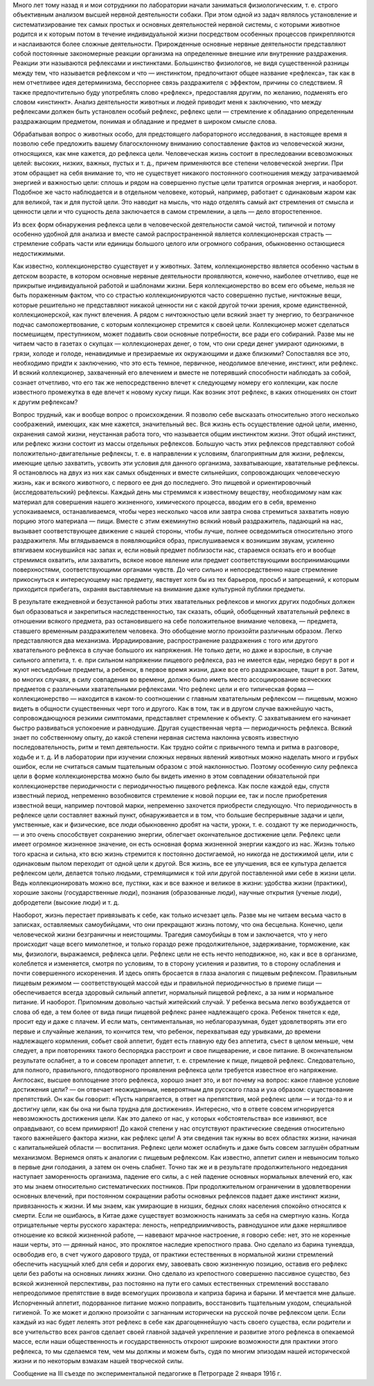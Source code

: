 .. title: И.П. Павлов: «Рефлекс цели»
.. slug: Pavlov_Target_reflex
.. date: 2018-04-2 10:02:00 UTC
.. tags: Наука, Политика
.. category: Научные статьи
.. link: 
.. description: Лекция И.П. Павлова
.. type: rst
.. previewimage: /images/post_images/Pavlov/Pavlov_in_RAN.jpg

.. thumbnail:: /images/post_images/Pavlov/Pavlov_in_RAN.jpg


Много лет тому назад я и мои сотрудники по лаборатории начали заниматься физиологическим, т. е. строго объективным анализом высшей нервной деятельности собаки. При этом одной из задач являлось установление и систематизирование тех самых простых и основных деятельностей нервной системы, с которыми животное родится и к которым потом в течение индивидуальной жизни посредством особенных процессов прикрепляются и наслаиваются более сложные деятельности. Прирожденные основные нервные деятельности представляют собой постоянные закономерные реакции организма на определенные внешние или внутренние раздражения. Реакции эти называются рефлексами и инстинктами. Большинство физиологов, не видя существенной разницы между тем, что называется рефлексом и что — инстинктом, предпочитают общее название «рефлекса», так как в нем отчетливее идея детерминизма, бесспорнее связь раздражителя с эффектом, причины со следствием. Я также предпочтительно буду употреблять слово «рефлекс», предоставляя другим, по желанию, подменять его словом «инстинкт». Анализ деятельности животных и людей приводит меня к заключению, что между рефлексами должен быть установлен особый рефлекс, рефлекс цели — стремление к обладанию определенным раздражающим предметом, понимая и обладание и предмет в широком смысле слова.

.. TEASER_END

Обрабатывая вопрос о животных особо, для предстоящего лабораторного исследования, в настоящее время я позволю себе предложить вашему благосклонному вниманию сопоставление фактов из человеческой жизни, относящихся, как мне кажется, до рефлекса цели. Человеческая жизнь состоит в преследовании всевозможных целей: высоких, низких, важных, пустых и т. д., причем применяются все степени человеческой энергии. При этом обращает на себя внимание то, что не существует никакого постоянного соотношения между затрачиваемой энергией и важностью цели: сплошь и рядом на совершенно пустые цели тратится огромная энергия, и наоборот. Подобное же часто наблюдается и в отдельном человеке, который, например, работает с одинаковым жаром как для великой, так и для пустой цели. Это наводит на мысль, что надо отделять самый акт стремления от смысла и ценности цели и что сущность дела заключается в самом стремлении, а цель — дело второстепенное.

Из всех форм обнаружения рефлекса цели в человеческой деятельности самой чистой, типичной и потому особенно удобной для анализа и вместе самой распространенной является коллекционерская страсть — стремление собрать части или единицы большого целого или огромного собрания, обыкновенно остающиеся недостижимыми.

Как известно, коллекционерство существует и у животных. Затем, коллекционерство является особенно частым в детском возрасте, в котором основные нервные деятельности проявляются, конечно, наиболее отчетливо, еще не прикрытые индивидуальной работой и шаблонами жизни. Беря коллекционерство во всем его объеме, нельзя не быть пораженным фактом, что со страстью коллекционируются часто совершенно пустые, ничтожные вещи, которые решительно не представляют никакой ценности ни с какой другой точки зрения, кроме единственной, коллекционерской, как пункт влечения. А рядом с ничтожностью цели всякий знает ту энергию, то безграничное подчас самопожертвование, с которым коллекционер стремится к своей цели. Коллекционер может сделаться посмешищем, преступником, может подавить свои основные потребности, все ради его собираний. Разве мы не читаем часто в газетах о скупцах — коллекционерах денег, о том, что они среди денег умирают одинокими, в грязи, холоде и голоде, ненавидимые и презираемые их окружающими и даже близкими? Сопоставляя все это, необходимо придти к заключению, что это есть темное, первичное, неодолимое влечение, инстинкт, или рефлекс. И всякий коллекционер, захваченный его влечением и вместе не потерявший способности наблюдать за собой, сознает отчетливо, что его так же непосредственно влечет к следующему номеру его коллекции, как после известного промежутка в еде влечет к новому куску пищи. Как возник этот рефлекс, в каких отношениях он стоит к другим рефлексам?

Вопрос трудный, как и вообще вопрос о происхождении. Я позволю себе высказать относительно этого несколько соображений, имеющих, как мне кажется, значительный вес. Вся жизнь есть осуществление одной цели, именно, охранения самой жизни, неустанная работа того, что называется общим инстинктом жизни. Этот общий инстинкт, или рефлекс жизни состоит из массы отдельных рефлексов. Большую часть этих рефлексов представляют собой положительно-двигательные рефлексы, т. е. в направлении к условиям, благоприятным для жизни, рефлексы, имеющие целью захватить, усвоить эти условия для данного организма, захватывающие, хватательные рефлексы. Я остановлюсь на двух из них как самых обыденных и вместе сильнейших, сопровождающих человеческую жизнь, как и всякого животного, с первого ее дня до последнего. Это пищевой и ориентировочный (исследовательский) рефлексы. Каждый день мы стремимся к известному веществу, необходимому нам как материал для совершения нашего жизненного, химического процесса, вводим его в себя, временно успокаиваемся, останавливаемся, чтобы через несколько часов или завтра снова стремиться захватить новую порцию этого материала — пищи. Вместе с этим ежеминутно всякий новый раздражитель, падающий на нас, вызывает соответствующее движение с нашей стороны, чтобы лучше, полнее осведомиться относительно этого раздражителя. Мы вглядываемся в появляющийся образ, прислушиваемся к возникшим звукам, усиленно втягиваем коснувшийся нас запах и, если новый предмет поблизости нас, стараемся осязать его и вообще стремимся охватить, или захватить, всякое новое явление или предмет соответствующими воспринимающими поверхностями, соответствующими органами чувств. До чего сильно и непосредственно наше стремление прикоснуться к интересующему нас предмету, явствует хотя бы из тех барьеров, просьб и запрещений, к которым приходится прибегать, охраняя выставляемые на внимание даже культурной публики предметы.

В результате ежедневной и безустанной работы этих хватательных рефлексов и многих других подобных должен был образоваться и закрепиться наследственностью, так сказать, общий, обобщенный хватательный рефлекс в отношении всякого предмета, раз остановившего на себе положительное внимание человека, — предмета, ставшего временным раздражителем человека. Это обобщение могло произойти различным образом. Легко представляются два механизма. Иррадиирование, распространение раздражения с того или другого хватательного рефлекса в случае большого их напряжения. Не только дети, но даже и взрослые, в случае сильного аппетита, т. е. при сильном напряжении пищевого рефлекса, раз не имеется еды, нередко берут в рот и жуют несъедобные предметы, а ребенок, в первое время жизни, даже все его раздражающее, тащит в рот. Затем, во многих случаях, в силу совпадения во времени, должно было иметь место ассоциирование всяческих предметов с различными хватательными рефлексами. Что рефлекс цели и его типическая форма — коллекционерство — находится в каком-то соотношении с главным хватательным рефлексом — пищевым, можно видеть в общности существенных черт того и другого. Как в том, так и в другом случае важнейшую часть, сопровождающуюся резкими симптомами, представляет стремление к объекту. С захватыванием его начинает быстро развиваться успокоение и равнодушие. Другая существенная черта — периодичность рефлекса. Всякий знает по собственному опыту, до какой степени нервная система наклонна усвоять известную последовательность, ритм и темп деятельности. Как трудно сойти с привычного темпа и ритма в разговоре, ходьбе и т. д. И в лаборатории при изучении сложных нервных явлений животных можно наделать много и грубых ошибок, если не считаться самым тщательным образом с этой наклонностью. Поэтому особенную силу рефлекса цели в форме коллекционерства можно было бы видеть именно в этом совпадении обязательной при коллекционерстве периодичности с периодичностью пищевого рефлекса. Как после каждой еды, спустя известный период, непременно возобновится стремление к новой порции ее, так и после приобретения известной вещи, например почтовой марки, непременно захочется приобрести следующую. Что периодичность в рефлексе цели составляет важный пункт, обнаруживается и в том, что большие беспрерывные задачи и цели, умственные, как и физические, все люди обыкновенно дробят на части, уроки, т. е. создают ту же периодичность, — и это очень способствует сохранению энергии, облегчает окончательное достижение цели. Рефлекс цели имеет огромное жизненное значение, он есть основная форма жизненной энергии каждого из нас. Жизнь только того красна и сильна, кто всю жизнь стремится к постоянно достигаемой, но никогда не достижимой цели, или с одинаковым пылом переходит от одной цели к другой. Вся жизнь, все ее улучшения, вся ее культура делается рефлексом цели, делается только людьми, стремящимися к той или другой поставленной ими себе в жизни цели. Ведь коллекционировать можно все, пустяки, как и все важное и великое в жизни: удобства жизни (практики), хорошие законы (государственные люди), познания (образованные люди), научные открытия (ученые люди), добродетели (высокие люди) и т. д.

Наоборот, жизнь перестает привязывать к себе, как только исчезает цель. Разве мы не читаем весьма часто в записках, оставляемых самоубийцами, что они прекращают жизнь потому, что она бесцельна. Конечно, цели человеческой жизни безграничны и неистощимы. Трагедия самоубийцы в том и заключается, что у него происходит чаще всего мимолетное, и только гораздо реже продолжительное, задерживание, торможение, как мы, физиологи, выражаемся, рефлекса цели. Рефлекс цели не есть нечто неподвижное, но, как и все в организме, колеблется и изменяется, смотря по условиям, то в сторону усиления и развития, то в сторону ослабления и почти совершенного искоренения. И здесь опять бросается в глаза аналогия с пищевым рефлексом. Правильным пищевым режимом — соответствующей массой еды и правильной периодичностью в приеме пищи — обеспечивается всегда здоровый сильный аппетит, нормальный пищевой рефлекс, а за ним и нормальное питание. И наоборот. Припомним довольно частый житейский случай. У ребенка весьма легко возбуждается от слова об еде, а тем более от вида пищи пищевой рефлекс ранее надлежащего срока. Ребенок тянется к еде, просит еду и даже с плачем. И если мать, сентиментальная, но неблагоразумная, будет удовлетворять эти его первые и случайные желания, то кончится тем, что ребенок, перехватывая еду урывками, до времени надлежащего кормления, собьет свой аппетит, будет есть главную еду без аппетита, съест в целом меньше, чем следует, а при повторениях такого беспорядка расстроит и свое пищеварение, и свое питание. В окончательном результате ослабнет, а то и совсем пропадет аппетит, т. е. стремление к пище, пищевой рефлекс. Следовательно, для полного, правильного, плодотворного проявления рефлекса цели требуется известное его напряжение. Англосакс, высшее воплощение этого рефлекса, хорошо знает это, и вот почему на вопрос: какое главное условие достижения цели? — он отвечает неожиданным, невероятным для русского глаза и уха образом: существование препятствий. Он как бы говорит: «Пусть напрягается, в ответ на препятствия, мой рефлекс цели — и тогда-то я и достигну цели, как бы она ни была трудна для достижения». Интересно, что в ответе совсем игнорируется невозможность достижения цели. Как это далеко от нас, у которых «обстоятельства» все извиняют, все оправдывают, со всем примиряют! До какой степени у нас отсутствуют практические сведения относительно такого важнейшего фактора жизни, как рефлекс цели! А эти сведения так нужны во всех областях жизни, начиная с капитальнейшей области — воспитания. Рефлекс цели может ослабнуть и даже быть совсем заглушён обратным механизмом. Вернемся опять к аналогии с пищевым рефлексом. Как известно, аппетит силен и невыносим только в первые дни голодания, а затем он очень слабнет. Точно так же и в результате продолжительного недоедания наступает заморенность организма, падение его силы, а с ней падение основных нормальных влечений его, как это мы знаем относительно систематических постников. При продолжительном ограничении в удовлетворении основных влечений, при постоянном сокращении работы основных рефлексов падает даже инстинкт жизни, привязанность к жизни. И мы знаем, как умирающие в низших, бедных слоях населения спокойно относятся к смерти. Если не ошибаюсь, в Китае даже существует возможность нанимать за себя на смертную казнь. Когда отрицательные черты русского характера: леность, непредприимчивость, равнодушное или даже неряшливое отношение ко всякой жизненной работе, — навевают мрачное настроение, я говорю себе: нет, это не коренные наши черты, это — дрянный нанос, это проклятое наследие крепостного права. Оно сделало из барина тунеядца, освободив его, в счет чужого дарового труда, от практики естественных в нормальной жизни стремлений обеспечить насущный хлеб для себя и дорогих ему, завоевать свою жизненную позицию, оставив его рефлекс цели без работы на основных линиях жизни. Оно сделало из крепостного совершенно пассивное существо, без всякой жизненной перспективы, раз постоянно на пути его самых естественных стремлений восставало непреодолимое препятствие в виде всемогущих произвола и каприза барина и барыни. И мечтается мне дальше. Испорченный аппетит, подорванное питание можно поправить, восстановить тщательным уходом, специальной гигиеной. То же может и должно произойти с загнанным исторически на русской почве рефлексом цели. Если каждый из нас будет лелеять этот рефлекс в себе как драгоценнейшую часть своего существа, если родители и все учительство всех рангов сделает своей главной задачей укрепление и развитие этого рефлекса в опекаемой массе, если наши общественность и государственность откроют широкие возможности для практики этого рефлекса, то мы сделаемся тем, чем мы должны и можем быть, судя по многим эпизодам нашей исторической жизни и по некоторым взмахам нашей творческой силы.

Сообщение на III съезде по экспериментальной педагогике в Петрограде 2 января 1916 г.